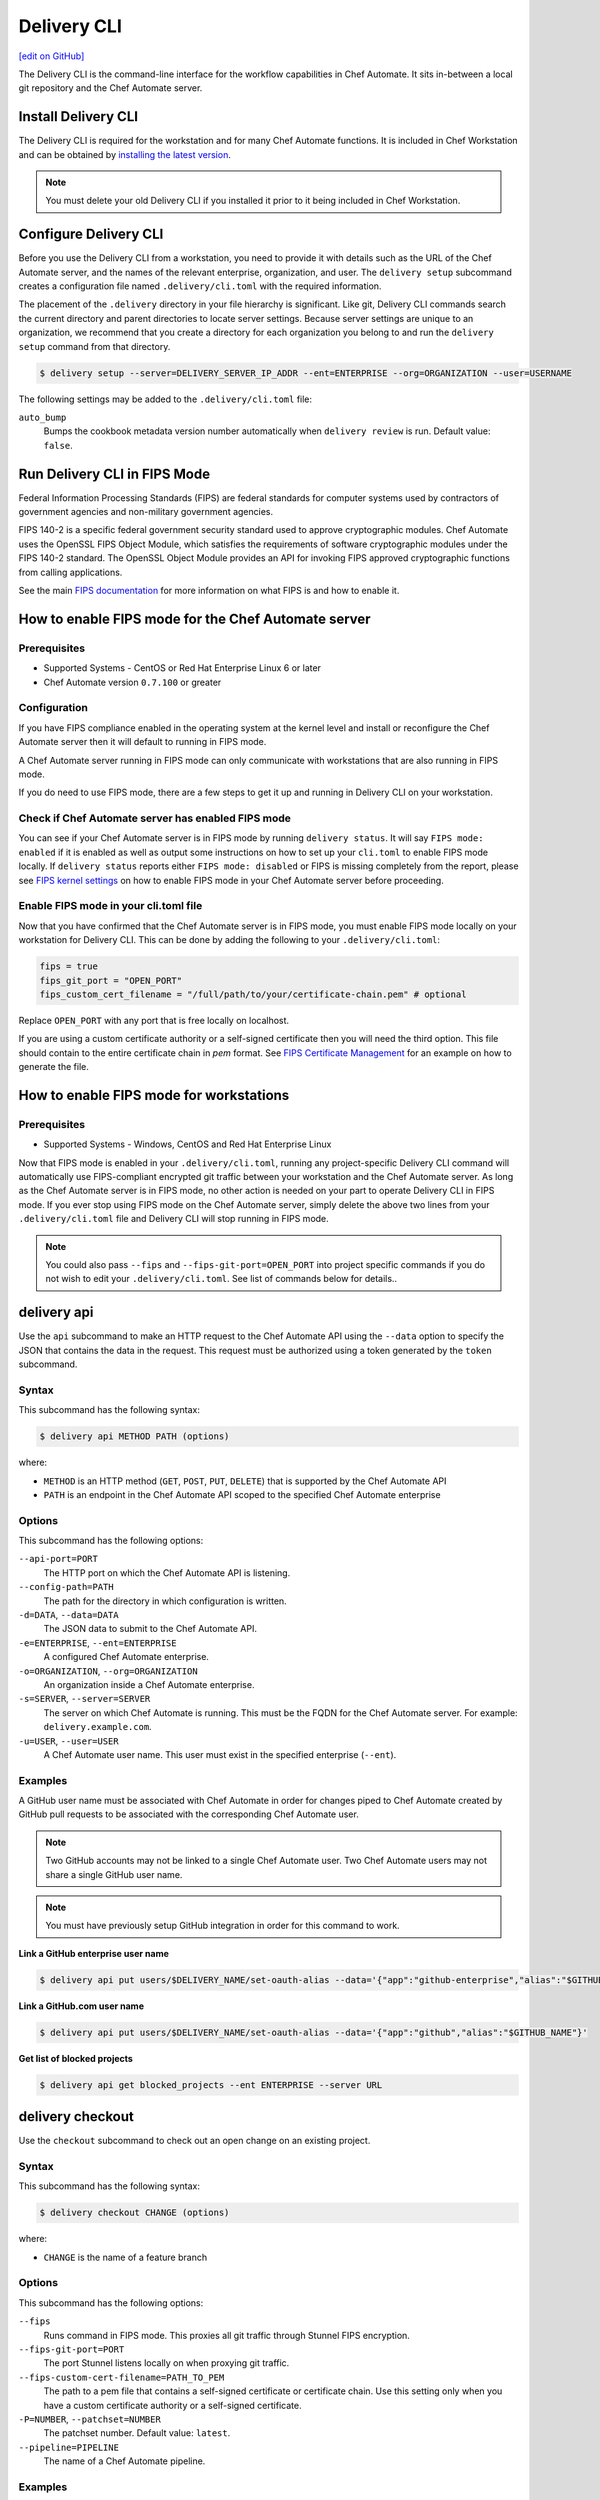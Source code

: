 =====================================================
Delivery CLI
=====================================================
`[edit on GitHub] <https://github.com/chef/chef-web-docs/blob/master/chef_master/source/delivery_cli.rst>`__

.. meta::
    :robots: noindex

The Delivery CLI is the command-line interface for the workflow capabilities in Chef Automate. It sits in-between a local git repository and the Chef Automate server.

Install Delivery CLI
=====================================================
.. tag delivery_cli_install

The Delivery CLI is required for the workstation and for many Chef Automate functions. It is included in Chef Workstation and can be obtained by `installing the latest version </install_workstation.html>`__.

.. note:: You must delete your old Delivery CLI if you installed it prior to it being included in Chef Workstation.

.. end_tag

Configure Delivery CLI
=====================================================
.. tag delivery_cli_configure

Before you use the Delivery CLI from a workstation, you need to provide it with details such as the URL of the Chef Automate server, and the names of the relevant enterprise, organization, and user. The ``delivery setup`` subcommand creates a configuration file named ``.delivery/cli.toml`` with the required information.

The placement of the ``.delivery`` directory in your file hierarchy is significant. Like git, Delivery CLI commands search the current directory and parent directories to locate server settings. Because server settings are unique to an organization, we recommend that you create a directory for each organization you belong to and run the ``delivery setup`` command from that directory.

.. code-block:: bash

   $ delivery setup --server=DELIVERY_SERVER_IP_ADDR --ent=ENTERPRISE --org=ORGANIZATION --user=USERNAME

The following settings may be added to the ``.delivery/cli.toml`` file:

``auto_bump``
   Bumps the cookbook metadata version number automatically when ``delivery review`` is run. Default value: ``false``.

.. end_tag

Run Delivery CLI in FIPS Mode
=====================================================
.. tag fips_intro

Federal Information Processing Standards (FIPS) are federal standards for computer systems used by contractors of government agencies and non-military government agencies.

FIPS 140-2 is a specific federal government security standard used to approve cryptographic modules. Chef Automate uses the OpenSSL FIPS Object Module, which satisfies the requirements of software cryptographic modules under the FIPS 140-2 standard. The OpenSSL Object Module provides an API for invoking FIPS approved cryptographic functions from calling applications.

.. end_tag

See the main `FIPS documentation </fips.html>`__ for more information on what FIPS is and how to enable it.

.. tag delivery_cli_fips

How to enable FIPS mode for the Chef Automate server
==================================================================

Prerequisites
------------------------------------------------------------------
* Supported Systems - CentOS or Red Hat Enterprise Linux 6 or later
* Chef Automate version ``0.7.100`` or greater

Configuration
------------------------------------------------------------------
If you have FIPS compliance enabled in the operating system at the kernel level
and install or reconfigure the Chef Automate server then it will default to
running in FIPS mode.

A Chef Automate server running in FIPS mode can only communicate with workstations that are
also running in FIPS mode.

If you do need to use FIPS mode, there are a few steps to get it up and running in Delivery CLI on your workstation.

Check if Chef Automate server has enabled FIPS mode
-----------------------------------------------------

You can see if your Chef Automate server is in FIPS mode by running ``delivery status``. It will say ``FIPS mode: enabled`` if it is enabled as well as output some instructions on how to set up
your ``cli.toml`` to enable FIPS mode locally. If ``delivery status`` reports either ``FIPS mode: disabled`` or FIPS is missing completely from the report, please see `FIPS kernel settings </fips.html#fips-kernel-settings>`_ on how to enable FIPS mode in your Chef Automate server before proceeding.

Enable FIPS mode in your cli.toml file
-----------------------------------------------------

Now that you have confirmed that the Chef Automate server is in FIPS mode, you must enable FIPS mode locally on your workstation for Delivery CLI.
This can be done by adding the following to your ``.delivery/cli.toml``:

.. code-block:: none

   fips = true
   fips_git_port = "OPEN_PORT"
   fips_custom_cert_filename = "/full/path/to/your/certificate-chain.pem" # optional

Replace ``OPEN_PORT`` with any port that is free locally on localhost.

If you are using a custom certificate authority or a self-signed certificate then you will need the third option. This file should contain to the entire certificate chain in `pem` format. See `FIPS Certificate Management </fips#certificate_management>`_ for an example on how to generate the file.

How to enable FIPS mode for workstations
==================================================================

Prerequisites
------------------------------------------------------------------
* Supported Systems - Windows, CentOS and Red Hat Enterprise Linux

Now that FIPS mode is enabled in your ``.delivery/cli.toml``, running any project-specific Delivery CLI command will automatically use FIPS-compliant encrypted git traffic between your
workstation and the Chef Automate server. As long as the Chef Automate server is in FIPS mode, no other action is needed on your part to operate Delivery CLI in FIPS mode.
If you ever stop using FIPS mode on the Chef Automate server, simply delete the above two lines from your ``.delivery/cli.toml`` file and Delivery CLI will stop running in FIPS mode.

.. note:: You could also pass ``--fips`` and ``--fips-git-port=OPEN_PORT`` into project specific commands if you do not wish to edit your ``.delivery/cli.toml``. See list of commands below for details..

.. end_tag

.. _delivery-cli-api:

delivery api
=====================================================
Use the ``api`` subcommand to make an HTTP request to the Chef Automate API using the ``--data`` option to specify the JSON that contains the data in the request. This request must be authorized using a token generated by the ``token`` subcommand.

Syntax
-----------------------------------------------------
This subcommand has the following syntax:

.. code-block:: bash

   $ delivery api METHOD PATH (options)

where:

* ``METHOD`` is an HTTP method (``GET``, ``POST``, ``PUT``, ``DELETE``) that is supported by the Chef Automate API
* ``PATH`` is an endpoint in the Chef Automate API scoped to the specified Chef Automate enterprise

Options
-----------------------------------------------------
This subcommand has the following options:

``--api-port=PORT``
   The HTTP port on which the Chef Automate API is listening.

``--config-path=PATH``
   The path for the directory in which configuration is written.

``-d=DATA``, ``--data=DATA``
   The JSON data to submit to the Chef Automate API.

``-e=ENTERPRISE``, ``--ent=ENTERPRISE``
   A configured Chef Automate enterprise.

``-o=ORGANIZATION``, ``--org=ORGANIZATION``
   An organization inside a Chef Automate enterprise.

``-s=SERVER``, ``--server=SERVER``
   The server on which Chef Automate is running. This must be the FQDN for the Chef Automate server. For example: ``delivery.example.com``.

``-u=USER``, ``--user=USER``
   A Chef Automate user name. This user must exist in the specified enterprise (``--ent``).

Examples
-----------------------------------------------------
A GitHub user name must be associated with Chef Automate in order for changes piped to Chef Automate created by GitHub pull requests to be associated with the corresponding Chef Automate user.

.. note:: Two GitHub accounts may not be linked to a single Chef Automate user. Two Chef Automate users may not share a single GitHub user name.

.. note:: You must have previously setup GitHub integration in order for this command to work.

**Link a GitHub enterprise user name**

.. To link a GitHub.com user name:

.. code-block:: bash

   $ delivery api put users/$DELIVERY_NAME/set-oauth-alias --data='{"app":"github-enterprise","alias":"$GITHUB_NAME"}'

**Link a GitHub.com user name**

.. To link a GitHub enterprise user name:

.. code-block:: bash

   $ delivery api put users/$DELIVERY_NAME/set-oauth-alias --data='{"app":"github","alias":"$GITHUB_NAME"}'

**Get list of blocked projects**

.. To get a list of blocked projects:

.. code-block:: bash

   $ delivery api get blocked_projects --ent ENTERPRISE --server URL

delivery checkout
=====================================================
Use the ``checkout`` subcommand to check out an open change on an existing project.

Syntax
-----------------------------------------------------
This subcommand has the following syntax:

.. code-block:: bash

   $ delivery checkout CHANGE (options)

where:

* ``CHANGE`` is the name of a feature branch

Options
-----------------------------------------------------
This subcommand has the following options:

``--fips``
   Runs command in FIPS mode. This proxies all git traffic through Stunnel FIPS encryption.

``--fips-git-port=PORT``
   The port Stunnel listens locally on when proxying git traffic.

``--fips-custom-cert-filename=PATH_TO_PEM``
   The path to a pem file that contains a self-signed certificate or certificate chain. Use this setting only when you have a custom certificate authority or a self-signed certificate.

``-P=NUMBER``, ``--patchset=NUMBER``
   The patchset number. Default value: ``latest``.

``--pipeline=PIPELINE``
   The name of a Chef Automate pipeline.

Examples
-----------------------------------------------------
None.

delivery clone
=====================================================
Use the ``clone`` subcommand to clone a Chef Automate project.

.. note:: There is a **clone** command in the Chef Automate web UI on the page for an existing project.

Syntax
-----------------------------------------------------
This subcommand has the following syntax:

.. code-block:: bash

   $ delivery clone PROJECT (options)

where:

* ``PROJECT`` is the Chef Automate project to be cloned

Options
-----------------------------------------------------
This subcommand has the following options:

``-e=ENTERPRISE``, ``--ent=ENTERPRISE``
   A configured Chef Automate enterprise.

``--fips``
   Runs command in FIPS mode. This proxies all git traffic through Stunnel FIPS encryption.

``--fips-git-port=PORT``
   The port Stunnel listens locally on when proxying git traffic.

``--fips-custom-cert-filename=PATH_TO_PEM``
   The path to a pem file that contains a self-signed certificate or certificate chain. Use this setting only when you have a custom certificate authority or a self-signed certificate.

``-g=URL``, ``--git-url=URL``
   The raw git URL for the specified project. This URL is used as the remote target for the local git checkout. If this option is used, the ``--ent``, ``--org``, ``--server``, and ``--user`` options are ignored.

``-o=ORGANIZATION``, ``--org=ORGANIZATION``
   An organization inside a Chef Automate enterprise.

``-s=SERVER``, ``--server=SERVER``
   The server on which Chef Automate is running.

``-u=USER``, ``--user=USER``
   A Chef Automate user name.

Examples
-----------------------------------------------------
None.

delivery diff
=====================================================
Use the ``diff`` subcommand to perform a ``git diff`` between the change and the pipeline.

Syntax
-----------------------------------------------------
This subcommand has the following syntax:

.. code-block:: bash

   $ delivery diff CHANGE (options)

where:

* ``CHANGE`` is the name of the feature branch associated with the change

Options
-----------------------------------------------------
This subcommand has the following options:

``--fips``
   Runs command in FIPS mode. This proxies all git traffic through Stunnel FIPS encryption.

``--fips-git-port=PORT``
   The port Stunnel listens locally on when proxying git traffic.

``--fips-custom-cert-filename=PATH_TO_PEM``
   The path to a pem file that contains a self-signed certificate or certificate chain. Use this setting only when you have a custom certificate authority or a self-signed certificate.

``-l``, ``--local``
   Run a diff against the local branch ``HEAD``.

``-P=NUMBER``, ``--patchset=NUMBER``
   The patchset number. Default value: ``latest``.

``--pipeline=PIPELINE``
   The name of a Chef Automate pipeline.

Examples
-----------------------------------------------------
None.

delivery init
=====================================================
Use the ``init`` subcommand to initialize a Chef Automate project. This will set up a local repository in the Chef Automate server, set up a pipeline, and commit a build cookbook specific to the project. Subsequent changes to this repo should be done using the ``review`` subcommand.

Syntax
-----------------------------------------------------
This subcommand has the following syntax:

.. code-block:: bash

   $ delivery init (options)

Options
-----------------------------------------------------
This subcommand has the following options:

``--bitbucket=PROJECT_KEY``
   The Bitbucket repository to use for code review with the associated project key.

``--config-path=PATH``
   The path for the directory in which configuration is written.

``-c=PATH``, ``--config-json=PATH``
   The path to a custom ``config.json`` file.

``-e=ENTERPRISE``, ``--ent=ENTERPRISE``
   A configured Chef Automate enterprise.

``--fips``
   Runs command in FIPS mode. This proxies all git traffic through Stunnel FIPS encryption.

``--fips-git-port=PORT``
   The port Stunnel listens locally on when proxying git traffic.

``--fips-custom-cert-filename=PATH_TO_PEM``
   The path to a pem file that contains a self-signed certificate or certificate chain. Use this setting only when you have a custom certificate authority or a self-signed certificate.

``--generator=GENERATOR``
   The path to a local git repo or the URL to a custom ``build-cookbook`` generated by ChefDK. See https://github.com/chef-cookbooks/pcb for more information about using the ``chef generate`` commands in ChefDK to generate a ``build-cookbook``.

``--github=ORGANIZATION``
   The GitHub repository to use for code review with the associated organization. See ``--no-verify-ssl``.

``-l``, ``--local``
   Run locally without the Chef Automate server.

``-n``, ``--no-open``
   Prevent opening a browser that shows the pipeline in Chef Automate web UI.

``--no-verify-ssl``
   Specifies that SSL verification is not used with a GitHub repository. See ``--github``.

``-o=ORGANIZATION``, ``--org=ORGANIZATION``
   An organization inside a Chef Automate enterprise.

``-p=PROJECT``, ``--project=PROJECT``
   A project inside a Chef Automate organization.

``--pipeline=PIPELINE``
   The name of a Chef Automate pipeline.

``-r=REPO_NAME``, ``--repo-name=REPO_NAME``
   The name of the repository. This will vary, depending on whether it's located in git, GitHub, or Bitbucket.

``-s=SERVER``, ``--server=SERVER``
   The server on which Chef Automate is running.

``--skip-build-cookbook``
   Skip the creation of a ``build-cookbook`` when initializing a project.

``<type>``
   The type of project. Default value: ``cookbook``.

``-u=USER``, ``--user=USER``
   A Chef Automate user name.

Examples
-----------------------------------------------------

**Initialize project with Bitbucket repository**

.. tag delivery_cli_init_bitbucket_project

To initialize a project using a Bitbucket repository, run a command similar to:

.. code-block:: bash

   $ delivery init --bitbucket PROJECT_KEY -r REPO_NAME

where ``PROJECT_KEY`` is the name of the project key in Bitbucket and ``REPO_NAME`` is the name of the repository in Bitbucket. For example to initialize the ``anagrams`` repository in Bitbucket with the ``TEST`` project key:

.. code-block:: bash

   $ delivery init --bitbucket TEST -r anagrams

and returns output similar to:

.. code-block:: none

   Chef Delivery
   Loading configuration from /Users/justinc/chef/delivery/organizations/sandbox/anagrams
   Is /Users/justinc/chef/delivery/organizations/sandbox/anagrams a git repo?  yes
   Creating bitbucket project: anagrams  created
   adding remote delivery: ssh://justinc@Chef@delivery.chef.co:8989/Chef/sandbox/anagrams
   Remote 'delivery' added to git config!
   Checking for content on the git remote delivery: No upstream content
   Pushing local content to server:
   To ssh://justinc@Chef@delivery.chef.co:8989/Chef/sandbox/anagrams
   *   refs/heads/master:refs/heads/master [new branch]
   Branch master set up to track remote branch master from delivery.
   Done

   Creating and checking out add-delivery-config feature branch: done
   Generating build cookbook skeleton
   Using cached copy of build-cookbook generator "/Users/justinc/.delivery/cache/generator-cookbooks/pcb"
   Build-cookbook generated: "chef" "generate" "cookbook" ".delivery/build-cookbook" "-g" "/Users/justinc/.delivery/cache/generator-cookbooks/pcb"
   Adding and committing build-cookbook: done
   Writing configuration to /Users/justinc/chef/delivery/organizations/sandbox/anagrams/.delivery/config.json
   New delivery configuration
   --------------------------
   {
     "version": "2",
     "build_cookbook": {
       "name": "build-cookbook",
       "path": ".delivery/build-cookbook"
     },
     "skip_phases": [],
     "build_nodes": {},
     "dependencies": []
   }
   Git add and commit delivery config: done
   Chef Delivery
   Loading configuration from /Users/justinc/chef/delivery/organizations/sandbox/anagrams
   Review for change add-delivery-config targeted for pipeline master
   Created new patchset
   https://delivery.chef.co/e/Chef/#/organizations/sandbox/projects/anagrams/changes/695f2bb9-ab21-4adf-a6e0-b9fc79854478
     anagrams git:(add-delivery-config)

.. end_tag

**Initialize project with GitHub repository**

To initialize a project using a GitHub repository, run a command similar to:

.. code-block:: bash

   $ delivery init --github ORG_NAME -r REPO_NAME

where ``ORG_NAME`` is the name of the GitHub organization and ``REPO_NAME`` is the name of the repository in GitHub. For example to initialize the ``seapower`` repository in GitHub with the ``chef-cookbooks`` organization:

.. code-block:: bash

   $ delivery init --github chef-cookbooks -r seapower

and returns output similar to:

.. code-block:: bash

   Chef Delivery
   Loading configuration from /Users/albertatom/chef/delivery/organizations/sandbox/seapower
   Is /Users/albertatom/chef/delivery/organizations/sandbox/seapower a git repo?  yes
   Project seapower already exists.
   Creating and checking out add-delivery-config feature branch: done
   Generating build cookbook skeleton
   Using cached copy of build-cookbook generator "/Users/albertatom/.delivery/cache/generator-cookbooks/pcb"
   Build-cookbook generated: "chef" "generate" "cookbook" ".delivery/build-cookbook" "-g" "/Users/albertatom/.delivery/cache/generator-cookbooks/pcb"
   Adding and committing build-cookbook: done
   Writing configuration to /Users/albertatom/chef/delivery/organizations/sandbox/seapower/.delivery/config.json
   New delivery configuration
   --------------------------
   {
     "version": "2",
     "build_cookbook": {
       "path": ".delivery/build-cookbook",
       "name": "build-cookbook"
     },
     "skip_phases": [],
     "build_nodes": {},
     "dependencies": []
   }
   Git add and commit delivery config: done
   Push add-delivery-config branch and create Pull Request

**Add build-cookbook from private Supermarket**

The following example shows how to add a build cookbook after the initialization process

.. code-block:: bash

   $ delivery init -skip-build-cookbook

and then update the ``config.json`` file for the ``delivery-truck`` cookbook and the path to the cookbook in a private Chef Supermarket:

.. code-block:: javascript

   {
     "version": "2",
     "build_cookbook": {
       "name": "delivery-truck",
       "supermarket": "true",
       "site": "https://private-supermarket.example.com"
     },
     ...
   }

**Initialize project with custom pipeline**

To initialize a project using a GitHub repository, run a command similar to:

.. code-block:: bash

   $ delivery init --generator PATH_TO_COOKBOOK -c PATH_TO_CONFIG -f PIPELINE

where ``PATH_TO_COOKBOOK`` is path to the cookbook generator, ``PATH_TO_CONFIG`` is the path to a ``config.json`` file, and ``PIPELINE`` is the name of a pipeline in Chef Automate. For example to initialize a pipeline using the ``bc-generator`` cookbook generator and the ``trunk`` pipeline:

.. code-block:: bash

   $ delivery init --generator https://github.com/albertatom/bc-generator.git -c /Users/albertatom/chef/delivery/.delivery/config.json -f trunk

returns output similar to:

.. code-block:: bash

   Chef Delivery
   Loading configuration from /Users/albertatom/chef/delivery/organizations/sandbox/seapower
   Is /Users/albertatom/chef/delivery/organizations/sandbox/seapower a git repo?  yes
   Creating delivery project: seapower  created
   adding remote delivery: ssh://albertatom@Chef@delivery.chef.co:8989/Chef/sandbox/seapower
   Remote 'delivery' added to git config!
   Checking for content on the git remote delivery: No upstream content
   Pushing local content to server:
   To ssh://albertatom@Chef@delivery.chef.co:8989/Chef/sandbox/seapower
   *   refs/heads/master:refs/heads/master [new branch]
   Branch master set up to track remote branch master from delivery.
   Done

   Creating trunk  pipeline for project: seapower:  created
   Creating and checking out add-delivery-config feature branch: done
   Generating build cookbook skeleton
   Downloading build-cookbook generator from "https://github.com/albertatom/bc-generator.git"
   Build-cookbook generated: "chef" "generate" "cookbook" ".delivery/build-cookbook" "-g" "/Users/albertatom/.delivery/cache/generator-cookbooks/bc-generator"
   Adding and committing build-cookbook: done
   Copying configuration to /Users/albertatom/chef/delivery/organizations/sandbox/seapower/.delivery/config.json
   New delivery configuration
   --------------------------
   {
     "version": "2",
     "build_cookbook": {
       "path": ".delivery/build-cookbook",
       "name": "build-cookbook"
     },
     "skip_phases": [
       "smoke",
       "security",
       "syntax",
       "lint",
       "quality"
     ],
     "build_nodes": {},
     "delivery-truck": {
       "publish": {
         "chef_server": true
       }
     },
     "dependencies": []
   }

   Git add and commit delivery config: done
   Chef Delivery
   Loading configuration from /Users/albertatom/chef/delivery/organizations/sandbox/seapower
   Review for change add-delivery-config targeted for pipeline trunk
   Created new patchset
   https://delivery.chef.co/e/Chef/#/organizations/sandbox/projects/seapower/changes/9e5b6c36-8deb-4c5c-822c-52e2863b8bb6
     seapower git:(add-delivery-config)

delivery job
=====================================================
Use the ``job`` subcommand to execute a Chef Automate phase. This command starts two Chef Infra Client runs: the first is based on the default recipe in a build cookbook and the second is based on the specified Chef Automate phase.

Syntax
-----------------------------------------------------
This subcommand has the following syntax:

.. code-block:: bash

   $ delivery job STAGE PHASE (options)

where:

* ``STAGE`` is a stage in the Chef Automate pipeline: Verify, Build, Acceptance, Union, Rehearsal, Delivered
* ``PHASE`` is a phase, which runs recipes, in a Chef Automate stage

Options
-----------------------------------------------------
This subcommand has the following options:

``-b=BRANCH``, ``--branch=BRANCH``
   A branch name for a Chef Automate change.

``-C=CHANGE``, ``--change=CHANGE``
   A branch name for a Chef Automate change.

``--change-id=ID``
   The unique identifier for the specified Chef Automate change.

``--docker=IMAGE``
   The Docker image in which the job is run.

``-e=ENTERPRISE``, ``--ent=ENTERPRISE``
   A configured Chef Automate enterprise.

``--fips``
   Runs command in FIPS mode. This proxies all git traffic through Stunnel FIPS encryption.

``--fips-git-port=PORT``
   The port Stunnel listens locally on when proxying git traffic.

``--fips-custom-cert-filename=PATH_TO_PEM``
   The path to a pem file that contains a self-signed certificate or certificate chain. Use this setting only when you have a custom certificate authority or a self-signed certificate.

``-g=URL``, ``--git-url=URL``
   The raw git URL for the specified project. This URL is used as the remote target for the local git checkout when the job is run. If this option is used, the ``--ent``, ``--org``, ``--server``, and ``--user`` options are ignored.

``-j=PATH``, ``--job-root=PATH``
   The path to the job root.

``-l``, ``--local``
   Run locally without the Chef Automate server.

``-n``, ``--no-spinner``
   Disable the spinner.

``-o=ORGANIZATION``, ``--org=ORGANIZATION``
   An organization inside a Chef Automate enterprise.

``-p=PROJECT``, ``--project=PROJECT``
   A project inside a Chef Automate organization.

``-P=NUMBER``, ``--patchset=NUMBER``
   The patchset number. Default value: ``latest``.

``<phase>``
   The name of a Chef Automate phase.

``--pipeline=PIPELINE``
   The name of a Chef Automate pipeline.

``-s=SERVER``, ``--server=SERVER``
   The server on which Chef Automate is running.

``-S=GIT_SHA``, ``--shasum=GIT_SHA``
   The git SHA associated with a patchset.

``--skip-default``
   Skip the ``default.rb`` recipe in the ``build-cookbook``.

``-u=USER``, ``--user=USER``
   A Chef Automate user name.

Examples
-----------------------------------------------------

**Verify a job**

To run your unit tests on your local machine the same way they'd be run on Chef Automate, run the following command:

.. code-block:: bash

   $ delivery job verify unit --local

which will return output similar to:

.. code-block:: bash

   Chef Delivery
   Loading configuration from /Users/adam/src/opscode/delivery/opscode/delivery-cli
   Starting job for verify unit
   Creating workspace
   Cloning repository, and merging adam/job to master
   Configuring the job
   Running the job
   Starting Chef Client, version 11.18.0.rc.1
   resolving cookbooks for run list: ["delivery_rust::unit"]
   Synchronizing Cookbooks:
     - delivery_rust
     - build-essential
   Compiling Cookbooks...
   Converging 2 resources
   Recipe: delivery_rust::unit
     * execute[cargo clean] action run
       - execute cargo clean
     * execute[cargo test] action run
       - execute cargo test

   Running handlers:
   Running handlers complete
   Chef Client finished, 2/2 resources updated in 32.770955 seconds

delivery local
=====================================================
Use the ``local`` subcommand to run Delivery phase or stage on your local Chef Workstation installation, based on settings in the ``project.toml`` file located in the project's ``.delivery`` directory.

Syntax
-----------------------------------------------------
This subcommand has the following syntax:

.. code-block:: bash

   $ delivery local PHASE|STAGE

where ``PHASE`` is one of the following:

* lint
* syntax
* unit
* provision
* deploy
* smoke
* functional
* cleanup

and ``STAGE`` will execute a series of phases in the following order:
* verify: [lint, syntax, unit]
* acceptance: [provision, deploy, smoke, functional, cleanup]
* all: [lint, syntax, unit, provision, deploy, smoke, functional, cleanup]

Configuration
-----------------------------------------------------

**Phases**

Phases are defined in the ``project.toml`` file in the following format:

.. code-block:: ruby

   [local_phases]
   name_of_phase = "command to execute locally"

Example configuration for commands to run locally:

.. code-block:: ruby

   [local_phases]
   unit = "rspec spec/"
   lint = "cookstyle"
   syntax = "echo skipping syntax phase"

**Remote project.toml**

You can use a ``project.toml`` file located in a remote location by specifying a URI in the following format:

.. code-block:: ruby

   remote_file = "https://url-for-my-project.toml"

This is useful for teams that wish to centrally manage the behavior of the ``delivery local`` command across many different projects. Alternatively, you can provide the URI via the ``-r`` flag:

.. code-block:: bash

   $ delivery local syntax -r https://url-for-my-project.toml

Providing the URI through this manner will take precedence over anything configured in the local ``project.toml``.

Examples
-----------------------------------------------------

**Run Cookstyle**

If the ``project.toml`` file contains:

.. code-block:: ruby

   unit = "rspec spec/"
   lint = "cookstyle --only ChefCorrectness"
   syntax = "echo skipping syntax phase"
   provision = "kitchen create"
   deploy = "kitchen converge"
   smoke = "kitchen verify"
   cleanup = "kitchen destroy"

the command

.. code-block:: bash

   $ delivery local lint

will run Cookstyle and execute the following command locally:

.. code-block:: bash

   $ cookstyle --only ChefCorrectness


**Run Verify Stage**

If the ``project.toml`` file contains:

.. code-block:: ruby

   unit = "rspec spec/"
   lint = "cookstyle --only ChefCorrectness"
   syntax = "echo skipping syntax phase"
   provision = "kitchen create"
   deploy = "kitchen converge"
   smoke = "kitchen verify"
   cleanup = "kitchen destroy"

the command

.. code-block:: bash

   $ delivery local lint

will run lint, syntax and unit phases in that order:

.. code-block:: bash

   Chef Delivery
   Running Lint Phase
   Inspecting 45 files
   .............................................

   45 files inspected, no offenses detected

delivery review
=====================================================
Use the ``review`` subcommand to submit a feature branch for review as a new patchset. This either creates a new change associated with the feature branch, or adds a new patchset on an existing change in the pipeline. When the new patchset has been created, the Verify stage for the associated change is automatically triggered and runs the unit, lint and syntax phases. By default, this action opens a browser window to show the pipeline in Chef Automate.

Syntax
-----------------------------------------------------
This subcommand has the following syntax:

.. code-block:: bash

   $ delivery review (options)

Options
-----------------------------------------------------
This subcommand has the following options:

``-a``, ``--auto-bump``
   Bumps the cookbook metadata version number automatically when ``delivery review`` is run.

``--edit``
   Edit the title and description for the change.

``--fips``
   Runs command in FIPS mode. This proxies all git traffic through Stunnel FIPS encryption.

``--fips-git-port=PORT``
   The port Stunnel listens locally on when proxying git traffic.

``--fips-custom-cert-filename=PATH_TO_PEM``
   The path to a pem file that contains a self-signed certificate or certificate chain. Use this setting only when you have a custom certificate authority or a self-signed certificate.

``--no-open``
   Prevent opening a browser that shows the pipeline in Chef Automate web UI.

``--pipeline=PIPELINE``
   The name of a Chef Automate pipeline.

Examples
-----------------------------------------------------

**Bump version metadata automatically**

.. To bump version metadata automatically:

.. code-block:: bash

   $ delivery review --auto-bump

will return something similar to:

.. code-block:: none

   Chef Delivery
   Loading configuration from /Users/albertatom/delivery/organizations/sandbox/coffee
   Project coffee is a cookbook
   Validating version in metadata
   The version hasn't been updated (0.1.0)
   Bumping version to: 0.1.1
   Review for change black targeted for pipeline master
   Created new patchset
   https://delivery.chef.co/e/URL_FOR_CHANGE

delivery setup
=====================================================
Use the ``setup`` subcommand to set up the Chef Automate project. This will set up the configuration needed for a project to communicate with the Chef Automate server. Use the ``token`` subcommand to get an API token that allows authorized requests to be made to the server.

Syntax
-----------------------------------------------------
This subcommand has the following syntax:

.. code-block:: bash

   $ delivery setup (options)

Options
-----------------------------------------------------
This subcommand has the following options:

``--config-path=DIRECTORY``
   The path for the directory in which configuration is written.

``-e=ENTERPRISE``, ``--ent=ENTERPRISE``
   A configured Chef Automate enterprise.

``-o=ORGANIZATION``, ``--org=ORGANIZATION``
   An organization inside a Chef Automate enterprise.

``--pipeline=PIPELINE``
  The name of a Chef Automate pipeline.

``-s=SERVER``, ``--server=SERVER``
   The server on which Chef Automate is running.

``-u=USER``, ``--user=USER``
   A Chef Automate user name.

Examples
-----------------------------------------------------
None.

delivery status
=====================================================
Get status information about the Chef Automate server's ``_status`` endpoint, API response time, and additional information depending on the server's configuration.

Syntax
-----------------------------------------------------
This subcommand has the following syntax:

.. code-block:: bash

   $ delivery status (options)

Options
-----------------------------------------------------
This subcommand has the following options:

``--api-port=PORT``
   The HTTP port on which the Chef Automate API is listening.

``--json``
   Output in JSON format instead of human readable.

``--no-color``
   Prevent color output.

``-s=SERVER``, ``--server=SERVER``
   The server on which Chef Automate is running.

Examples
-----------------------------------------------------

.. code:: shell

   $ delivery status

   Status information for Automate server automate.example.com...

   Status: up (request took 75 ms)
   Configuration Mode: standalone
   FIPS Mode: enabled
   Upstreams:
   Lsyncd:
     status: not_running
   PostgreSQL:
     status: up
   RabbitMQ:
     status: up
     node_health:
       status: up
     vhost_aliveness:
       status: up

   Your Automate Server is configured in FIPS mode.
   Please add the following to your cli.toml to enable Automate FIPS mode on your machine:

   fips = true
   fips_git_port = "OPEN_PORT"

   Replace OPEN_PORT with any port that is free on your machine.

delivery token
=====================================================
Use the ``token`` subcommand to manage a Chef Automate API token.

.. note:: If you're running this command on Windows in Git Bash with MinTTY you must include ``winpty`` before ``delivery token`` to avoid errors.

Syntax
-----------------------------------------------------
This subcommand has the following syntax:

.. code-block:: bash

   $ delivery token (options)

.. note:: You can also pass in your Chef Automate password through an environment variable to the `delivery token` subcommand. If this variable is set, you will not be asked to input your password.

   .. code-block:: bash

      $ AUTOMATE_PASSWORD=secret delivery token -s automate.example.com -e myent -u token

Options
-----------------------------------------------------
This subcommand has the following options:

``--api-port=PORT``
   The HTTP port on which the Chef Automate API is listening.

``-e=ENTERPRISE``, ``--ent=ENTERPRISE``
   A configured Chef Automate enterprise.

``--raw``
   Print the raw token.

``-s=SERVER``, ``--server=SERVER``
   The server on which Chef Automate is running.

``-u=USER``, ``--user=USER``
   A Chef Automate user name.

``--verify``
   Verify if a token is a valid token.

Examples
-----------------------------------------------------

**Verify a token**

.. To verify a token:

.. code-block:: bash

   $ delivery token --verify

returns something similar to:

.. code-block:: none

   Chef Delivery
   Loading configuration from /Users/dennisteck/chef/delivery
   token: GmTtD0t7asgy5KZyw//r/6etpXYfw8dfgQccjdeU=
   Verifying Token: valid
